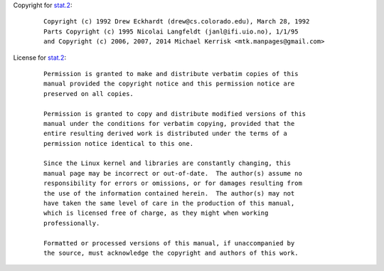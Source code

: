 Copyright for `stat.2 <stat.2.html>`__:

   ::

      Copyright (c) 1992 Drew Eckhardt (drew@cs.colorado.edu), March 28, 1992
      Parts Copyright (c) 1995 Nicolai Langfeldt (janl@ifi.uio.no), 1/1/95
      and Copyright (c) 2006, 2007, 2014 Michael Kerrisk <mtk.manpages@gmail.com>

License for `stat.2 <stat.2.html>`__:

   ::

      Permission is granted to make and distribute verbatim copies of this
      manual provided the copyright notice and this permission notice are
      preserved on all copies.

      Permission is granted to copy and distribute modified versions of this
      manual under the conditions for verbatim copying, provided that the
      entire resulting derived work is distributed under the terms of a
      permission notice identical to this one.

      Since the Linux kernel and libraries are constantly changing, this
      manual page may be incorrect or out-of-date.  The author(s) assume no
      responsibility for errors or omissions, or for damages resulting from
      the use of the information contained herein.  The author(s) may not
      have taken the same level of care in the production of this manual,
      which is licensed free of charge, as they might when working
      professionally.

      Formatted or processed versions of this manual, if unaccompanied by
      the source, must acknowledge the copyright and authors of this work.
